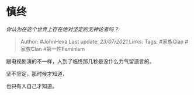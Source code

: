 * 慎终
  :PROPERTIES:
  :CUSTOM_ID: 慎终
  :END:

/你认为在这个世界上存在绝对坚定的无神论者吗？/

#+BEGIN_QUOTE
  Author: #JohnHexa Last update: /23/07/2021/ Links: Tags: #家族Clan
  #家族Clan #第一性Feminism
#+END_QUOTE

跟电视剧演的不一样，人到了临终那几秒是没什么力气留遗言的。

坚不坚定，那时候才知道，

也只有人自己才知道。
